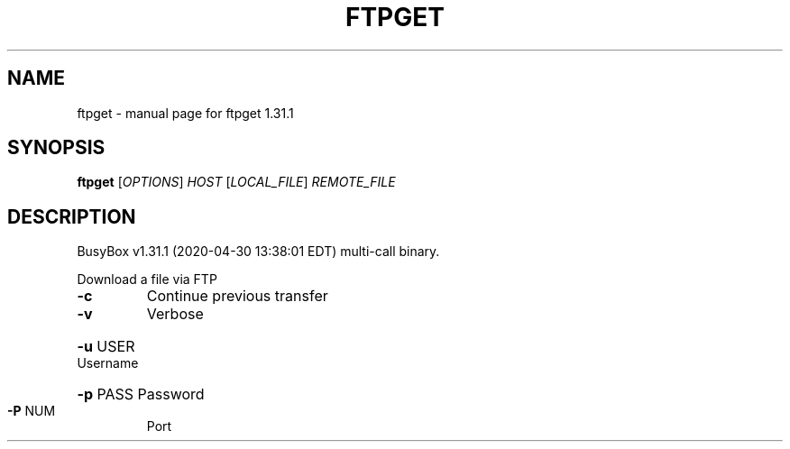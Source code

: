 .\" DO NOT MODIFY THIS FILE!  It was generated by help2man 1.47.8.
.TH FTPGET "1" "April 2020" "Fidelix 1.0" "User Commands"
.SH NAME
ftpget \- manual page for ftpget 1.31.1
.SH SYNOPSIS
.B ftpget
[\fI\,OPTIONS\/\fR] \fI\,HOST \/\fR[\fI\,LOCAL_FILE\/\fR] \fI\,REMOTE_FILE\/\fR
.SH DESCRIPTION
BusyBox v1.31.1 (2020\-04\-30 13:38:01 EDT) multi\-call binary.
.PP
Download a file via FTP
.TP
\fB\-c\fR
Continue previous transfer
.TP
\fB\-v\fR
Verbose
.HP
\fB\-u\fR USER Username
.HP
\fB\-p\fR PASS Password
.TP
\fB\-P\fR NUM
Port
